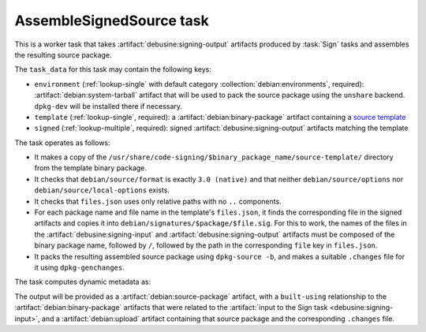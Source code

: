 .. task:: AssembleSignedSource

AssembleSignedSource task
-------------------------

This is a worker task that takes :artifact:`debusine:signing-output`
artifacts produced by :task:`Sign` tasks and assembles the resulting source
package.

The ``task_data`` for this task may contain the following keys:

* ``environment`` (:ref:`lookup-single` with default category
  :collection:`debian:environments`, required):
  :artifact:`debian:system-tarball` artifact that will be used to pack the
  source package using the ``unshare`` backend.  ``dpkg-dev`` will be
  installed there if necessary.
* ``template`` (:ref:`lookup-single`, required): a
  :artifact:`debian:binary-package` artifact containing a `source template
  <https://wiki.debian.org/SecureBoot/Discussion#Source_template_inside_a_binary_package>`_
* ``signed`` (:ref:`lookup-multiple`, required): signed
  :artifact:`debusine:signing-output` artifacts matching the template

The task operates as follows:

* It makes a copy of the
  ``/usr/share/code-signing/$binary_package_name/source-template/``
  directory from the template binary package.
* It checks that ``debian/source/format`` is exactly ``3.0 (native)`` and
  that neither ``debian/source/options`` nor ``debian/source/local-options``
  exists.
* It checks that ``files.json`` uses only relative paths with no ``..``
  components.
* For each package name and file name in the template's ``files.json``, it
  finds the corresponding file in the signed artifacts and copies it into
  ``debian/signatures/$package/$file.sig``.  For this to work, the names of
  the files in the :artifact:`debusine:signing-input` and
  :artifact:`debusine:signing-output` artifacts must be composed of the
  binary package name, followed by ``/``, followed by the path in the
  corresponding ``file`` key in ``files.json``.
* It packs the resulting assembled source package using ``dpkg-source -b``,
  and makes a suitable ``.changes`` file for it using ``dpkg-genchanges``.

The task computes dynamic metadata as:

.. dynamic_data::
  :method: debusine.tasks.assemble_signed_source::AssembleSignedSource.build_dynamic_data

The output will be provided as a :artifact:`debian:source-package` artifact,
with a ``built-using`` relationship to the :artifact:`debian:binary-package`
artifacts that were related to the :artifact:`input to the Sign task
<debusine:signing-input>`, and a :artifact:`debian:upload` artifact
containing that source package and the corresponding ``.changes`` file.
